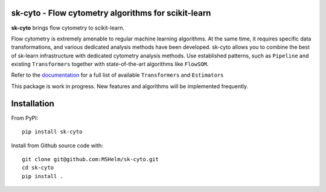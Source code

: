 .. -*- mode: rst -*-

|Travis|_ |Codecov|_ |CircleCI|_ |ReadTheDocs|_

.. |Travis| image:: https://app.travis-ci.com/MSHelm/sk-cyto.svg?branch=main
.. _Travis: https://app.travis-ci.com/MSHelm/sk-cyto

.. |Codecov| image:: https://codecov.io/gh/MSHelm/sk-cyto/branch/main/graph/badge.svg?token=J4VXARST8A
.. _Codecov: https://codecov.io/gh/MSHelm/sk-cyto

.. |CircleCI| image:: https://circleci.com/gh/MSHelm/sk-cyto.svg?style=shield
.. _CircleCI: https://circleci.com/gh/MSHelm/sk-cyto/

.. |ReadTheDocs| image:: https://readthedocs.org/projects/sk-cyto/badge/?version=latest
.. _ReadTheDocs: https://sk-cyto.readthedocs.io/en/latest/?badge=latest

sk-cyto - Flow cytometry algorithms for scikit-learn
============================================================


**sk-cyto** brings flow cytometry to scikit-learn.

Flow cytometry is extremely amenable to regular machine learning algorithms. At the same time,
it requires specific data transformations, and various dedicated analysis methods have been developed.
sk-cyto allows you to combine the best of sk-learn infrastructure with dedicated cytometry analysis methods.
Use established patterns, such as ``Pipeline`` and existing ``Transformers`` together with state-of-the-art
algorithms like ``FlowSOM``.

.. _documentation: https://sk-cyto.readthedocs.io/en/latest/quick_start.html

Refer to the documentation_ for a full list of available ``Transformers`` and ``Estimators``

This package is work in progress. New features and algorithms will be implemented frequently.


Installation
============

From PyPI::

    pip install sk-cyto

Install from Github source code with::

    git clone git@github.com:MSHelm/sk-cyto.git
    cd sk-cyto
    pip install .

